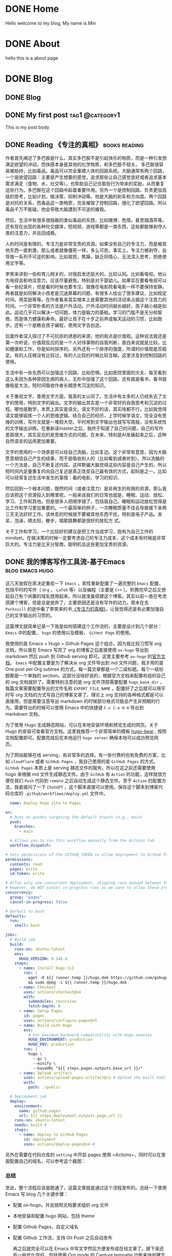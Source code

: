 #+hugo_base_dir: ../
#+STARTUP: show2levels
#+AUTHOR: SmartAI


* DONE Home
CLOSED: [2025-04-21 Mon 14:30]
:PROPERTIES:
:EXPORT_HUGO_SECTION: /
:EXPORT_FILE_NAME: _index
:END:

Hello welcome to my blog, My name is Min

* DONE About
CLOSED: [2025-04-21 Mon 14:30]
:PROPERTIES:
:EXPORT_HUGO_SECTION: /
:EXPORT_HUGO_MENU: :menu main
:EXPORT_FILE_NAME: about
:EXPORT_HUGO_WEIGHT: 10
:END:

hello this is a about page

* DONE Blog
CLOSED: [2025-04-21 Mon 14:52]
:PROPERTIES:
:EXPORT_HUGO_SECTION: blog
:END:
** DONE Blog
:PROPERTIES:
:EXPORT_FILE_NAME: _index
:END:
** DONE My first post                                      :tag1:@category1:
CLOSED: [2025-04-21 Mon 14:21]
:PROPERTIES:
:EXPORT_FILE_NAME: my-first-post
:END:
This is my post body
** DONE Reading 《专注的真相》                               :books:reading:
CLOSED: [2025-04-21 Mon 15:21]
:PROPERTIES:
:EXPORT_FILE_NAME: the-truth-of-attention
:CUSTOM_ID: the-truth-of-attention
:END:
作者首先阐述了多巴胺是什么，其实多巴胺不是引起快乐的物质，而是一种引发想满足欲望的冲动，而快感本身是其他的化学物质，和多巴胺不相关。
多巴胺很容易被劫持，比如毒品。毒品可以完全重建人体的回路系统。大脑通常有两个回路，一个是欲望回路：主要是产生想要的感觉，追求那些让自己感觉良好或者追求基本需求满足（食物、水，社交等）。也帮助自己记住那些行为带来的奖励，从而重复这些行为。多巴胺在这个回路中起着重要作用。另外一个是控制回路，负责更加高级的思考，比如计划，做决策，抑制冲动等。他是大脑的刹车和方向盘。两个回路是对抗的关系，而毒品这一类物质，完全摧毁了控制回路，强化了欲望回路。所以毒品千万不能碰，他会导致大脑遭到不可逆的摧毁。

然后，生活中有很多很隐蔽的类似毒品的东西，比如赌博，色情。甚至烟酒茶等。还有现在出现的各种社交媒体，短视频，游戏等都是一类东西，这些都能够剥夺人类的注意力，并且回成瘾。

人的时间是有限的，专注力是非常宝贵的资源。如果没有自己的专注力，而是被其他东西一直刺激，那么或者就像僵死一样，多么可悲。事实上，专注力被剥夺，会导致一系列不可逆的影响，比如易怒，焦躁，缺乏同情心，无法深入思考，拒绝使用文字等。

李笑来讲到一些和育儿相关的，对我启发还挺大的，比较认同。比如看电视。他认为电视会影响注意力，应该尽量避免，特别是对于婴幼儿。如果实在要看电视可以看一些纪录片，但是看的时候也要专注，就像在电影院看电影一样不要保持安静。
再者就是如何解决小孩老是沉迷屏幕的问题，有很多人给出了很多建议，比如规定时间，用奖励等等。在作者看来其实根本上是需要其他的活动来占据这个注意力的时间。一个非常朴素的方法是户外活动。户外活动时间越长越好，孩子越小越是如此。运动几乎可以解决一切问题，体力是脑力的基础。学习的门槛不是天分和智商，而是体力健康和寿命。最好让孩子在十岁之前养成每天运动的习惯，比如跑步。还有一个是教会孩子编程，使用文字去创造。

后面作者深入探讨了不可抗拒的诱惑的来源，他的观点是价值观。这种说法我还是第一次听说，价值观反应的是一个人对待事物的自我判断，直白来说就是比较。比如健康和工作，你是如何排序的。另外还有一个排序的强度，所谓的价值观是否稳定。有的人压根没有比较过，有的人比较的时候比较含糊。这里涉及到控制回路的使用。

生活中有一些东西可以加强这个回路，比如恐惧。比如医院里面的大夫，每天看到这么多因为各种原因生病的病人，无形中加强了这个回路。还有就是看书，看书就像吸星大法，短时间吸收作者长期思考沉淀的知识。

关于重视文字，善用文字方面，我真的太认同了。生活中有太多的人已经失去了文字的使用，特别文字的输出。文字的输出其实是一个非常好的自我思考和沉淀的过程。哪怕是数学，本质上其实是语文。语文不好的话，其实啥都不行。比如我觉得语文能够锻炼一个人的思维逻辑。结合自己的经历，上学时候学语文，完全没有思维的训练，写作文就是一堆假大空。平时用到文字输出也就写写周报，没有系统性的文字输出训练。在重新读master之后，我终于知道了自己的问题，自己的写作差距很大，其实反应的是思维方式的问题。在未来，特别是AI发展起来之后，这种自然语言的运用更加重要。

文字的使用的一个场景是可以给自己洗脑，比如复述。这个非常有意思，因为大脑愿意相信自己产生的结果，而不是吸收别人的（比如看到或者听到）。所以洗脑的一个方法是，自己不断复述内容。这样欺骗大脑觉得这些内容是自己产生的。所以短时间内足量重复的向自己复述是真正改变自己最有效的方式，起码是之一。比如可以经常复述生活中发生的事情：看的电影、学习的知识、

然后回到一个根本问题，既然时间（或者注意力）是非再生的有限的资源，那么我应该把这个资源投入到哪里呢。一般来说我们的日常也就是，睡眠、运动、放松、学习、工作和其他。但是很多人把顺序错了，包括我自己。睡眠和运动放松觉得是比工作和学习更加重要的。一个最简单的例子，一次睡眠质量不佳会导致接下来两三天无法好好工作。该休息的时候就不要被其他东西干扰，特别是电子产品。发呆，泡澡，晒太阳，散步，唱歌跳舞都是很好的放松方
式。

关于工作和学习，一个比较好的建议是把工作当成学习，抱有为自己工作的mindset。在做决策的时候一定要考虑自己的专注力成本，这个成本有时候是非常巨大的。专注力是比天分智商，聪明机会这些更加宝贵的资源。

** DONE 我的博客写作工具流-基于Emacs                       :blog:emacs:hugo:
CLOSED: [2025-04-21 Mon 19:39]
:PROPERTIES:
:EXPORT_FILE_NAME: emacs-blog
:END:

这几天放假在家决定重拾一下 =Emacs= ，索性重新配置了一遍完整的 =Emacs=  配置，包括平时的写作（ =Org= ， =LaTeX= 等）以及编程（主要是 =C++= ）。折腾完毕之后又想起自己有个闲置的域名想用起来，所以就准备搭建这个博客。其实以前一直在考虑搭建个博客，但是总是放弃了，主要原因还是没有写作的动力。周末在去 =Parksvill= 的途中看了李笑来的书[[id:the-truth-of-attention][《专注力的真相》]]，让我觉得还是有必要加强自己的文字输出的习惯的。
#+hugo: more

这篇博文就简单记录一下我是如何搭建这个工作流的，主要是设计到几个部分： =Emacs= 中的配置， =hugo= 的使用以及模板， =GitHut Page= 的使用。

我使用的是 Emacs + Hugo + Github Pages 这个组合。因为我比较习惯写 org 文档，所以我在 Emacs 写完了 org 的博客之后直接使用 =ox-hugo= 导出到 markdown 然后 push 到 Github serving 即可。这里主要参考 =ox-hugo= 的[[https://ox-hugo.scripter.co/][官方文档]]。
=Emacs= 中配置主要是为了解决从 org 文件导出到 md 文件问题，我才用的是 One post per Org subtree 的方式，每一篇文章都是一个二级标题。每个一级标题都是一个单独的 section。这部分没啥好说的，根据官方文档来配置和组织自己的 org 文档就好了。需要特别注意的是 org 文件顶部需要配置 =hugo_base_dir= ，每篇文章需要配置导出的文件名称 =EXPORT_FILE_NAME= 。配置好了之后就可以用平时写 org 文档的方式写自己的博客文章了。理论上 org 支持的各种格式都是可以直接用，但是需要注意导出 markdown 的时候部分格式可能会产生非预期的行为。需要导出的时候可以使用 Emacs 中的快捷键 =C-c C-e H H= 导出到 markdown 文档。

为了使用 Hugo 生成静态网站，可以在本地安装环境和预览生成的网页。关于 Hugo 的安装可查看官方文档。这里我推荐一个非常简单的模板 [[https://themes.gohugo.io/themes/hugo-bearblog/][hugo-bear]] , 按照文档配置即可。配置完成后在本地运行 =hugo server= 确保本地可以成功预览网页。


为了网站能够在线 serving，有非常多的选择。有一些付费的也有免费的方案，比如 =cloudflare= 或者 =GitHub Pages= ，我自己使用的是 =GitHub Pages= 的方式。 =GitHub Pages= 本质上是 serving 静态文件的服务。所以在这之前还需要使用 hugo 来根据 md 文件生成静态文件。由于 =GitHub= 有 =Action= 的功能，这样就很方便在我们 =Push= 代码到 =remote= 之后自动生成这个静态文件。至于 =Action= 的配置方法，我直接问了一下 =ChatGPT= ，这个脚本直接可以使用。保存这个脚本到博客代码仓库的 =.github/workflows/deploy.yml= 文件中。

#+begin_src yaml
  name: Deploy Hugo site to Pages

on:
  # Runs on pushes targeting the default branch (e.g., main)
  push:
    branches:
      - main  

  # Allows you to run this workflow manually from the Actions tab
  workflow_dispatch:

# Sets permissions of the GITHUB_TOKEN to allow deployment to GitHub Pages
permissions:
  contents: read
  pages: write
  id-token: write

# Allow only one concurrent deployment, skipping runs queued between the run in-progress and latest queued.
# However, do NOT cancel in-progress runs as we want to allow these production deployments to complete.
concurrency:
  group: "pages"
  cancel-in-progress: false

# Default to bash
defaults:
  run:
    shell: bash

jobs:
  # Build job
  build:
    runs-on: ubuntu-latest
    env:
      HUGO_VERSION: 0.146.6 
    steps:
      - name: Install Hugo CLI
        run: |
          wget -O ${{ runner.temp }}/hugo.deb https://github.com/gohugoio/hugo/releases/download/v${HUGO_VERSION}/hugo_extended_${HUGO_VERSION}_linux-amd64.deb \
          && sudo dpkg -i ${{ runner.temp }}/hugo.deb
      - name: Checkout
        uses: actions/checkout@v4 
        with:
          submodules: recursive 
          fetch-depth: 0
      - name: Setup Pages
        id: pages
        uses: actions/configure-pages@v5
      - name: Build with Hugo
        env:
          # For maximum backward compatibility with Hugo modules
          HUGO_ENVIRONMENT: production
          HUGO_ENV: production
        run: |
          hugo \
            --gc \
            --minify \
            --baseURL "${{ steps.pages.outputs.base_url }}/" 
      - name: Upload artifact
        uses: actions/upload-pages-artifact@v3 # Upload the built html files
        with:
          path: ./public

  # Deployment job
  deploy:
    environment:
      name: github-pages
      url: ${{ steps.deployment.outputs.page_url }}
    runs-on: ubuntu-latest
    needs: build # 
    steps:
      - name: Deploy to GitHub Pages
        id: deployment
        uses: actions/deploy-pages@v4 # 
#+end_src

另外在需要在代码仓库的 =setting= 中开启 pages 使用 =Actions=，同时可以在里面配置自己的域名，可以参考这个截图：
[[file:~/Workspace/myblog/static/images/github-page.png]]


*** 总结
至此，整个流程应该是跑通了，这篇文章就是通过这个流程发布的。总结一下使用 Emacs 写 blog 几个关键步骤：
- 配置 ox-hugo，并且按照文档要求组织 org 文件
- 本地安装和配置 hugo 网站，包括 theme
- 配置 Github Pages，自定义域名
- 配置 Github 工作流，支持 Git Push 之后自动发布

 再之后就完全可以在 Emacs 中写文字然后方便发布成在线文章了。接下来还有一些优化空间，包括使用 Org mode 的 Capture tempalte 功能来快创建文章，配置中英文不同的版本，以及一些样式等等。希望这篇文章对有同样需求的朋友有帮助，你也可以直接参考我的全部源代码：[[https://github.com/SmartAI/myblog][博客源代码]]


*** References
- https://ox-hugo.scripter.co/
- https://github.com/SmartAI/myblog
  



